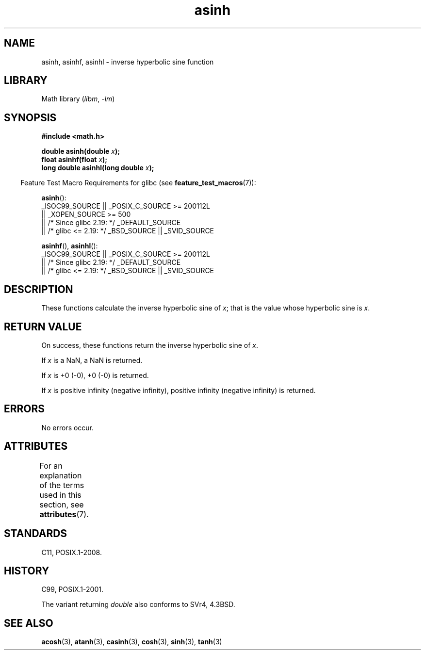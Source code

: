 '\" t
.\" Copyright, the authors of the Linux man-pages project
.\"
.\" SPDX-License-Identifier: Linux-man-pages-copyleft
.\"
.TH asinh 3 (date) "Linux man-pages (unreleased)"
.SH NAME
asinh, asinhf, asinhl \- inverse hyperbolic sine function
.SH LIBRARY
Math library
.RI ( libm ,\~ \-lm )
.SH SYNOPSIS
.nf
.B #include <math.h>
.P
.BI "double asinh(double " x );
.BI "float asinhf(float " x );
.BI "long double asinhl(long double " x );
.fi
.P
.RS -4
Feature Test Macro Requirements for glibc (see
.BR feature_test_macros (7)):
.RE
.P
.BR asinh ():
.nf
    _ISOC99_SOURCE || _POSIX_C_SOURCE >= 200112L
        || _XOPEN_SOURCE >= 500
.\"    || _XOPEN_SOURCE && _XOPEN_SOURCE_EXTENDED
        || /* Since glibc 2.19: */ _DEFAULT_SOURCE
        || /* glibc <= 2.19: */ _BSD_SOURCE || _SVID_SOURCE
.fi
.P
.BR asinhf (),
.BR asinhl ():
.nf
    _ISOC99_SOURCE || _POSIX_C_SOURCE >= 200112L
        || /* Since glibc 2.19: */ _DEFAULT_SOURCE
        || /* glibc <= 2.19: */ _BSD_SOURCE || _SVID_SOURCE
.fi
.SH DESCRIPTION
These functions calculate the inverse hyperbolic sine of
.IR x ;
that is the value whose hyperbolic sine is
.IR x .
.SH RETURN VALUE
On success, these functions return the inverse hyperbolic sine of
.IR x .
.P
If
.I x
is a NaN, a NaN is returned.
.P
If
.I x
is +0 (\-0), +0 (\-0) is returned.
.P
If
.I x
is positive infinity (negative infinity),
positive infinity (negative infinity) is returned.
.\"
.\" POSIX.1-2001 documents an optional range error for subnormal x;
.\" glibc 2.8 does not do this.
.SH ERRORS
No errors occur.
.SH ATTRIBUTES
For an explanation of the terms used in this section, see
.BR attributes (7).
.TS
allbox;
lbx lb lb
l l l.
Interface	Attribute	Value
T{
.na
.nh
.BR asinh (),
.BR asinhf (),
.BR asinhl ()
T}	Thread safety	MT-Safe
.TE
.SH STANDARDS
C11, POSIX.1-2008.
.SH HISTORY
C99, POSIX.1-2001.
.P
The variant returning
.I double
also conforms to
SVr4, 4.3BSD.
.SH SEE ALSO
.BR acosh (3),
.BR atanh (3),
.BR casinh (3),
.BR cosh (3),
.BR sinh (3),
.BR tanh (3)

